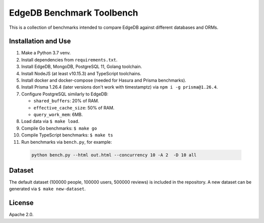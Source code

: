 EdgeDB Benchmark Toolbench
==========================

This is a collection of benchmarks intended to compare EdgeDB
against different databases and ORMs.


Installation and Use
--------------------

1. Make a Python 3.7 venv.

2. Install dependencies from ``requirements.txt``.

3. Install EdgeDB, MongoDB, PostgreSQL 11, Golang toolchain.

4. Install NodeJS (at least v10.15.3) and TypeScript toolchains.

5. Install docker and docker-compose (needed for Hasura and Prisma benchmarks).

6. Install Prisma 1.26.4 (later versions don't work with timestamptz) via
   ``npm i -g prisma@1.26.4``.

7. Configure PostgreSQL similarly to EdgeDB:

   * ``shared_buffers``: 20% of RAM.
   * ``effective_cache_size``: 50% of RAM.
   * ``query_work_mem``: 6MB.

8. Load data via ``$ make load``.

9. Compile Go benchmarks: ``$ make go``

10. Compile TypeScript benchmarks: ``$ make ts``

11. Run benchmarks via ``bench.py``, for example:

   .. code-block::

      python bench.py --html out.html --concurrency 10 -A 2  -D 10 all


Dataset
-------

The default dataset (100000 people, 100000 users, 500000 reviews) is
included in the repository.  A new dataset can be generated via
``$ make new-dataset``.


License
-------

Apache 2.0.
